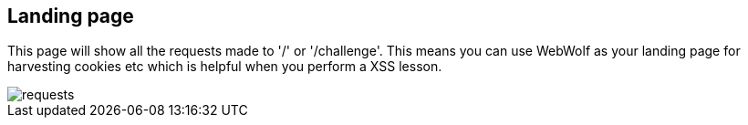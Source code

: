 == Landing page

This page will show all the requests made to '/' or '/challenge'. This means
you can use WebWolf as your landing page for harvesting cookies etc which
is helpful when you perform a XSS lesson.

image::images/requests.png[caption="Figure: ", style="lesson-image"]

